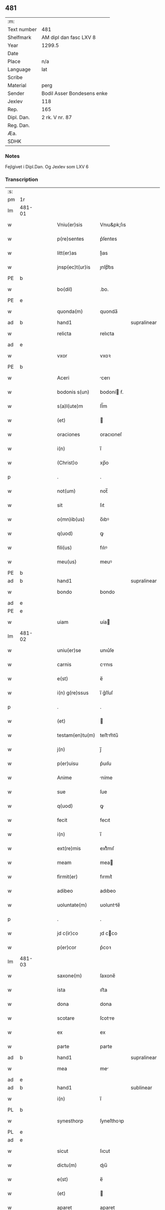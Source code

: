 ** 481
| :m:         |                            |
| Text number | 481                        |
| Shelfmark   | AM dipl dan fasc LXV 8     |
| Year        | 1299.5                     |
| Date        |                            |
| Place       | n/a                        |
| Language    | lat                        |
| Scribe      |                            |
| Material    | perg                       |
| Sender      | Bodil Asser Bondesens enke |
| Jexlev      | 118                        |
| Rep.        | 165                        |
| Dipl. Dan.  | 2 rk. V nr. 87             |
| Reg. Dan.   |                            |
| Æa.         |                            |
| SDHK        |                            |

*** Notes
Fejlgivet i Dipl.Dan. Og Jexlev som LXV 6

*** Transcription
| :s: |        |   |   |   |   |                 |             |             |   |   |   |     |   |   |   |        |
| pm  | 1r     |   |   |   |   |                 |             |             |   |   |   |     |   |   |   |        |
| lm  | 481-01 |   |   |   |   |                 |             |             |   |   |   |     |   |   |   |        |
| w   |        |   |   |   |   | Vniu(er)sis     | Vnıu&pk;ſıs |             |   |   |   | lat |   |   |   | 481-01 |
| w   |        |   |   |   |   | p(re)sentes     | p͛ſentes     |             |   |   |   | lat |   |   |   | 481-01 |
| w   |        |   |   |   |   | litt(er)as      | lı͛as       |             |   |   |   | lat |   |   |   | 481-01 |
| w   |        |   |   |   |   | jnsp(ec)t(ur)is | ȷnſpͨt᷑ıs     |             |   |   |   | lat |   |   |   | 481-01 |
| PE  | b      |   |   |   |   |                 |             |             |   |   |   |     |   |   |   |        |
| w   |        |   |   |   |   | bo(dil)         | .bo.        |             |   |   |   | lat |   |   |   | 481-01 |
| PE  | e      |   |   |   |   |                 |             |             |   |   |   |     |   |   |   |        |
| w   |        |   |   |   |   | quonda(m)       | quonda̅      |             |   |   |   | lat |   |   |   | 481-01 |
| ad  | b      |   |   |   |   | hand1           |             | supralinear |   |   |   |     |   |   |   |        |
| w   |        |   |   |   |   | relicta         | relıcta     |             |   |   |   | lat |   |   |   | 481-01 |
| ad  | e      |   |   |   |   |                 |             |             |   |   |   |     |   |   |   |        |
| w   |        |   |   |   |   | vxor            | vxoꝛ        |             |   |   |   | lat |   |   |   | 481-01 |
| PE  | b      |   |   |   |   |                 |             |             |   |   |   |     |   |   |   |        |
| w   |        |   |   |   |   | Aceri           | cerı       |             |   |   |   | lat |   |   |   | 481-01 |
| w   |        |   |   |   |   | bodonis s(un)   | bodoní ẜ.  |             |   |   |   | lat |   |   |   | 481-01 |
| w   |        |   |   |   |   | s(a)l(ute)m     | ſl̅m         |             |   |   |   | lat |   |   |   | 481-01 |
| w   |        |   |   |   |   | (et)            |            |             |   |   |   | lat |   |   |   | 481-01 |
| w   |        |   |   |   |   | oraciones       | oracıoneſ   |             |   |   |   | lat |   |   |   | 481-01 |
| w   |        |   |   |   |   | i(n)            | ı̅           |             |   |   |   | lat |   |   |   | 481-01 |
| w   |        |   |   |   |   | (Christ)o       | xp̅o         |             |   |   |   | lat |   |   |   | 481-01 |
| p   |        |   |   |   |   | .               | .           |             |   |   |   | lat |   |   |   | 481-01 |
| w   |        |   |   |   |   | not(um)         | not̅         |             |   |   |   | lat |   |   |   | 481-01 |
| w   |        |   |   |   |   | sit             | ſıt         |             |   |   |   | lat |   |   |   | 481-01 |
| w   |        |   |   |   |   | o(mn)ib(us)     | o̅ıbꝰ        |             |   |   |   | lat |   |   |   | 481-01 |
| w   |        |   |   |   |   | q(uod)          | ꝙ           |             |   |   |   | lat |   |   |   | 481-01 |
| w   |        |   |   |   |   | fili(us)        | fılıꝰ       |             |   |   |   | lat |   |   |   | 481-01 |
| w   |        |   |   |   |   | meu(us)         | meuꝰ        |             |   |   |   | lat |   |   |   | 481-01 |
| PE  | b      |   |   |   |   |                 |             |             |   |   |   |     |   |   |   |        |
| ad  | b      |   |   |   |   | hand1           |             | supralinear |   |   |   |     |   |   |   |        |
| w   |        |   |   |   |   | bondo           | bondo       |             |   |   |   | lat |   |   |   | 481-01 |
| ad  | e      |   |   |   |   |                 |             |             |   |   |   |     |   |   |   |        |
| PE  | e      |   |   |   |   |                 |             |             |   |   |   |     |   |   |   |        |
| w   |        |   |   |   |   | uiam            | uía        |             |   |   |   | lat |   |   |   | 481-01 |
| lm  | 481-02 |   |   |   |   |                 |             |             |   |   |   |     |   |   |   |        |
| w   |        |   |   |   |   | uniu(er)se      | unıu͛ſe      |             |   |   |   | lat |   |   |   | 481-02 |
| w   |        |   |   |   |   | carnis          | crnıs      |             |   |   |   | lat |   |   |   | 481-02 |
| w   |        |   |   |   |   | e(st)           | e̅           |             |   |   |   | lat |   |   |   | 481-02 |
| w   |        |   |   |   |   | i(n) g(re)ssus  | ı̅ g͛ſſuſ     |             |   |   |   | lat |   |   |   | 481-02 |
| p   |        |   |   |   |   | .               | .           |             |   |   |   | lat |   |   |   | 481-02 |
| w   |        |   |   |   |   | (et)            |            |             |   |   |   | lat |   |   |   | 481-02 |
| w   |        |   |   |   |   | testam(en)tu(m) | teﬅm̅tu̅     |             |   |   |   | lat |   |   |   | 481-02 |
| w   |        |   |   |   |   | j(n)            | ȷ̅           |             |   |   |   | lat |   |   |   | 481-02 |
| w   |        |   |   |   |   | p(er)uisu       | p͛uıſu       |             |   |   |   | lat |   |   |   | 481-02 |
| w   |        |   |   |   |   | Anime           | níme       |             |   |   |   | lat |   |   |   | 481-02 |
| w   |        |   |   |   |   | sue             | ſue         |             |   |   |   | lat |   |   |   | 481-02 |
| w   |        |   |   |   |   | q(uod)          | ꝙ           |             |   |   |   | lat |   |   |   | 481-02 |
| w   |        |   |   |   |   | fecit           | fecıt       |             |   |   |   | lat |   |   |   | 481-02 |
| w   |        |   |   |   |   | i(n)            | ı̅           |             |   |   |   | lat |   |   |   | 481-02 |
| w   |        |   |   |   |   | ext(re)mis      | extͤmıſ      |             |   |   |   | lat |   |   |   | 481-02 |
| w   |        |   |   |   |   | meam            | mea        |             |   |   |   | lat |   |   |   | 481-02 |
| w   |        |   |   |   |   | firmit(er)      | fırmıt͛      |             |   |   |   | lat |   |   |   | 481-02 |
| w   |        |   |   |   |   | adibeo          | adıbeo      |             |   |   |   | lat |   |   |   | 481-02 |
| w   |        |   |   |   |   | uoluntate(m)    | uoluntte̅   |             |   |   |   | lat |   |   |   | 481-02 |
| p   |        |   |   |   |   | .               | .           |             |   |   |   | lat |   |   |   | 481-02 |
| w   |        |   |   |   |   | jd c(ir)co      | ȷd cco     |             |   |   |   | lat |   |   |   | 481-02 |
| w   |        |   |   |   |   | p(er)cor        | p͛coꝛ        |             |   |   |   | lat |   |   |   | 481-02 |
| lm  | 481-03 |   |   |   |   |                 |             |             |   |   |   |     |   |   |   |        |
| w   |        |   |   |   |   | saxone(m)       | ſaxone̅      |             |   |   |   | lat |   |   |   | 481-03 |
| w   |        |   |   |   |   | ista            | ıﬅa         |             |   |   |   | lat |   |   |   | 481-03 |
| w   |        |   |   |   |   | dona            | dona        |             |   |   |   | lat |   |   |   | 481-03 |
| w   |        |   |   |   |   | scotare         | ſcotre     |             |   |   |   | dan |   |   |   | 481-03 |
| w   |        |   |   |   |   | ex              | ex          |             |   |   |   | lat |   |   |   | 481-03 |
| w   |        |   |   |   |   | parte           | parte       |             |   |   |   | lat |   |   |   | 481-03 |
| ad  | b      |   |   |   |   | hand1           |             | supralinear |   |   |   |     |   |   |   |        |
| w   |        |   |   |   |   | mea             | me         |             |   |   |   | lat |   |   |   | 481-03 |
| ad  | e      |   |   |   |   |                 |             |             |   |   |   |     |   |   |   |        |
| ad  | b      |   |   |   |   | hand1           |             | sublinear   |   |   |   |     |   |   |   |        |
| w   |        |   |   |   |   | i(n)            | ı̅           |             |   |   |   | lat |   |   |   | 481-03 |
| PL  | b      |   |   |   |   |                 |             |             |   |   |   |     |   |   |   |        |
| w   |        |   |   |   |   | synesthorp      | ſyneſthoꝛp  |             |   |   |   | lat |   |   |   | 481-03 |
| PL  | e      |   |   |   |   |                 |             |             |   |   |   |     |   |   |   |        |
| ad  | e      |   |   |   |   |                 |             |             |   |   |   |     |   |   |   |        |
| w   |        |   |   |   |   | sicut           | ſıcut       |             |   |   |   | lat |   |   |   | 481-03 |
| w   |        |   |   |   |   | dictu(m)        | dıu̅        |             |   |   |   | lat |   |   |   | 481-03 |
| w   |        |   |   |   |   | e(st)           | e̅           |             |   |   |   | lat |   |   |   | 481-03 |
| w   |        |   |   |   |   | (et)            |            |             |   |   |   | lat |   |   |   | 481-03 |
| w   |        |   |   |   |   | aparet          | aparet      |             |   |   |   | lat |   |   |   | 481-03 |
| w   |        |   |   |   |   | i(n)            | ı̅           |             |   |   |   | lat |   |   |   | 481-03 |
| w   |        |   |   |   |   | testam(en)to    | teﬅam̅to     |             |   |   |   | lat |   |   |   | 481-03 |
| p   |        |   |   |   |   | .               | .           |             |   |   |   | lat |   |   |   | 481-03 |
| w   |        |   |   |   |   | monialib(us)    | monílıbꝰ   |             |   |   |   | lat |   |   |   | 481-03 |
| w   |        |   |   |   |   | s(an)c(t)e      | ſc̅e         |             |   |   |   | lat |   |   |   | 481-03 |
| w   |        |   |   |   |   | clare           | clre       |             |   |   |   | lat |   |   |   | 481-03 |
| w   |        |   |   |   |   | ut              | ut          |             |   |   |   | lat |   |   |   | 481-03 |
| w   |        |   |   |   |   | ip(s)e          | ıp̅e         |             |   |   |   | lat |   |   |   | 481-03 |
| w   |        |   |   |   |   | p(er)soluant    | p̲ſolunt    |             |   |   |   | lat |   |   |   | 481-03 |
| w   |        |   |   |   |   | sic(ut)         | ſıc        |             |   |   |   | lat |   |   |   | 481-03 |
| w   |        |   |   |   |   | dictu(m)        | dıctu̅       |             |   |   |   | lat |   |   |   | 481-03 |
| w   |        |   |   |   |   | e(st)           | e̅           |             |   |   |   | lat |   |   |   | 481-03 |
| lm  | 481-04 |   |   |   |   |                 |             |             |   |   |   |     |   |   |   |        |
| w   |        |   |   |   |   | p(er)           | p̲           |             |   |   |   | lat |   |   |   | 481-04 |
| w   |        |   |   |   |   | p(re)sentes     | p͛ſenteſ     |             |   |   |   | lat |   |   |   | 481-04 |
| p   |        |   |   |   |   | .               | .           |             |   |   |   | lat |   |   |   | 481-04 |
| :e: |        |   |   |   |   |                 |             |             |   |   |   |     |   |   |   |        |
